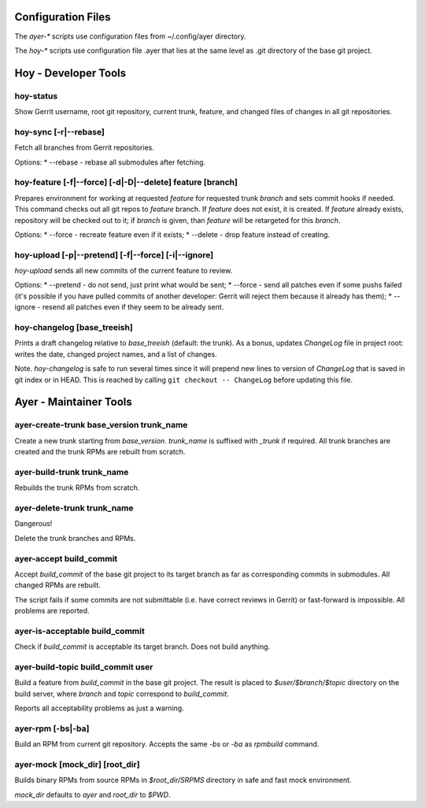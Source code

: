 Configuration Files
===================

The `ayer-*` scripts use configuration files from ~/.config/ayer directory.

The `hoy-*` scripts use configuration file .ayer that lies at the same
level as .git directory of the base git project.

Hoy - Developer Tools
=====================

hoy-status
----------

Show Gerrit username, root git repository, current trunk, feature, and
changed files of changes in all git repositories.


hoy-sync [-r|--rebase]
----------------------

Fetch all branches from Gerrit repositories.

Options:
* --rebase - rebase all submodules after fetching.


hoy-feature [-f|--force] [-d|-D|--delete] feature [branch]
----------------------------------------------------------

Prepares environment for working at requested `feature` for
requested trunk `branch` and sets commit hooks if needed.
This command checks out all git repos to `feature` branch. If
`feature` does not exist, it is created. If `feature` already exists,
repository will be checked out to it; if `branch` is given, than
`feature` will be retargeted for this `branch`.

Options:
* --force - recreate feature even if it exists;
* --delete - drop feature instead of creating.


hoy-upload [-p|--pretend] [-f|--force] [-i|--ignore]
----------------------------------------------------

`hoy-upload` sends all new commits of the current feature to review.

Options:
* --pretend - do not send, just print what would be sent;
* --force - send all patches even if some pushs failed (it's possible
if you have pulled commits of another developer: Gerrit will reject
them because it already has them);
* --ignore - resend all patches even if they seem to be already sent.


hoy-changelog [base_treeish]
----------------------------

Prints a draft changelog relative to `base_treeish` (default: the
trunk). As a bonus, updates `ChangeLog` file in project root: writes
the date, changed project names, and a list of changes.

Note. `hoy-changelog` is safe to run several times since it will
prepend new lines to version of `ChangeLog` that is saved in git index
or in HEAD. This is reached by calling ``git checkout -- ChangeLog``
before updating this file.


Ayer - Maintainer Tools
=======================

ayer-create-trunk base_version trunk_name
-----------------------------------------

Create a new trunk starting from `base_version`. `trunk_name` is
suffixed with `_trunk` if required. All trunk branches are created and
the trunk RPMs are rebuilt from scratch.


ayer-build-trunk trunk_name
---------------------------

Rebuilds the trunk RPMs from scratch.


ayer-delete-trunk trunk_name
---------------------------

Dangerous!

Delete the trunk branches and RPMs.


ayer-accept build_commit
------------------------

Accept `build_commit` of the base git project to its target branch as
far as corresponding commits in submodules. All changed RPMs are
rebuilt.

The script fails if some commits are not submittable (i.e. have
correct reviews in Gerrit) or fast-forward is impossible. All problems
are reported.


ayer-is-acceptable build_commit
-------------------------------

Check if `build_commit` is acceptable its target branch. Does not
build anything.


ayer-build-topic build_commit user
----------------------------------

Build a feature from `build_commit` in the base git project. The result
is placed to `$user/$branch/$topic` directory on the build server,
where `branch` and `topic` correspond to `build_commit`.

Reports all acceptability problems as just a warning.


ayer-rpm [-bs|-ba]
------------------

Build an RPM from current git repository. Accepts the same `-bs` or `-ba`
as `rpmbuild` command.


ayer-mock [mock_dir] [root_dir]
-------------------------------

Builds binary RPMs from source RPMs in `$root_dir/SRPMS` directory in
safe and fast mock environment.

`mock_dir` defaults to `ayer` and `root_dir` to `$PWD`.
